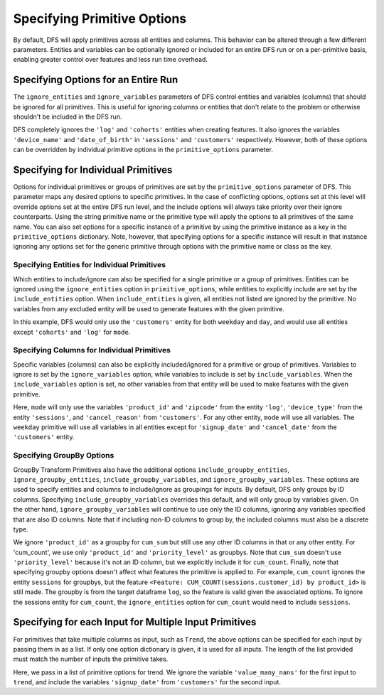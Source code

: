 Specifying Primitive Options
============================

.. ipython:: python
    :suppress:

    import featuretools as ft



By default, DFS will apply primitives across all entities and columns. This behavior can be altered through a few different
parameters. Entities and variables can be optionally ignored or included for an entire DFS run or on a per-primitive basis,
enabling greater control over features and less run time overhead.

.. ipython:: python

    from featuretools.tests.testing_utils import make_ecommerce_entityset

    es = make_ecommerce_entityset()

    feature_matrix, features_list = ft.dfs(entityset=es,
                                           target_dataframe='customers',
                                           agg_primitives=['mode'],
                                           trans_primitives=['weekday'])
    features_list


Specifying Options for an Entire Run
************************************
The ``ignore_entities`` and ``ignore_variables`` parameters of DFS control entities and variables (columns) that should be
ignored for all primitives. This is useful for ignoring columns or entities that don't relate to the problem or otherwise
shouldn't be included in the DFS run.

.. ipython:: python

    # ignore the 'log' and 'cohorts' entities entirely
    # ignore the 'date_of_birth' variable in 'customers' and the 'device_name' variable in 'sessions'
    feature_matrix, features_list = ft.dfs(entityset=es,
                                           target_dataframe='customers',
                                           agg_primitives=['mode'],
                                           trans_primitives=['weekday'],
                                           ignore_entities=['log', 'cohorts'],
                                           ignore_variables={
                                               'sessions': ['device_name'],
                                               'customers': ['date_of_birth']})
    features_list

DFS completely ignores the ``'log'`` and ``'cohorts'`` entities when creating features. It also ignores the variables
``'device_name'`` and ``'date_of_birth'`` in ``'sessions'`` and ``'customers'`` respectively.
However, both of these options can be overridden by individual primitive options in the ``primitive_options`` parameter.

Specifying for Individual Primitives
************************************
Options for individual primitives or groups of primitives are set by the ``primitive_options`` parameter of DFS. This parameter
maps any desired options to specific primitives. In the case of conflicting options, options set at this level will override
options set at the entire DFS run level, and the include options will always take priority over their ignore counterparts.
Using the string primitive name or the primitive type will apply the options to all primitives of the same name. You can
also set options for a specific instance of a primitive by using the primitive instance as a key in the ``primitive_options``
dictionary. Note, however, that specifying options for a specific instance will result in that instance ignoring any
options set for the generic primitive through options with the primitive name or class as the key. 

Specifying Entities for Individual Primitives
~~~~~~~~~~~~~~~~~~~~~~~~~~~~~~~~~~~~~~~~~~~~~
Which entities to include/ignore can also be specified for a single primitive or a group of primitives. Entities can be
ignored using the ``ignore_entities`` option in ``primitive_options``, while entities to explicitly include are set by
the ``include_entities`` option. When ``include_entities`` is given, all entities not listed are ignored by the primitive.
No variables from any excluded entity will be used to generate features with the given primitive.

.. ipython:: python

    # ignore the 'cohorts' and 'log' entities, but only for the primitive 'mode'
    # include only the 'customers' entity for the primitives 'weekday' and 'day'
    feature_matrix, features_list = ft.dfs(entityset=es,
                                           target_dataframe='customers',
                                           agg_primitives=['mode'],
                                           trans_primitives=['weekday', 'day'],
                                           primitive_options={
                                               'mode': {'ignore_entities': ['cohorts', 'log']},
                                               ('weekday', 'day'): {'include_entities': ['customers']}
                                           })
    features_list

In this example, DFS would only use the ``'customers'`` entity for both ``weekday`` and ``day``, and would use all entities
except ``'cohorts'`` and ``'log'`` for ``mode``.

Specifying Columns for Individual Primitives
~~~~~~~~~~~~~~~~~~~~~~~~~~~~~~~~~~~~~~~~~~~~
Specific variables (columns) can also be explicitly included/ignored for a primitive or group of primitives. Variables to
ignore is set by the ``ignore_variables`` option, while variables to include is set by ``include_variables``. When the
``include_variables`` option is set, no other variables from that entity will be used to make features with the given primitive.

.. ipython:: python

    # Include the variables 'product_id' and 'zipcode', 'device_type', and 'cancel_reason' for 'mean'
    # Ignore the variables 'signup_date' and 'cancel_date' for 'weekday'
    feature_matrix, features_list = ft.dfs(entityset=es,
                                           target_dataframe='customers',
                                           agg_primitives=['mode'],
                                           trans_primitives=['weekday'],
                                           primitive_options={
                                               'mode': {'include_variables': {'log': ['product_id', 'zipcode'],
                                                                              'sessions': ['device_type'],
                                                                              'customers': ['cancel_reason']}},
                                               'weekday': {'ignore_variables': {'customers':
                                                                                    ['signup_date',
                                                                                     'cancel_date']}}})
    features_list

Here, ``mode`` will only use the variables ``'product_id'`` and ``'zipcode'`` from the entity ``'log'``, ``'device_type'``
from the entity ``'sessions'``, and ``'cancel_reason'`` from ``'customers'``. For any other entity, ``mode`` will use all
variables. The ``weekday`` primitive will use all variables in all entities except for ``'signup_date'`` and ``'cancel_date'``
from the ``'customers'`` entity.


Specifying GroupBy Options
~~~~~~~~~~~~~~~~~~~~~~~~~~
GroupBy Transform Primitives also have the additional options ``include_groupby_entities``, ``ignore_groupby_entities``,
``include_groupby_variables``, and ``ignore_groupby_variables``. These options are used to specify entities and columns
to include/ignore as groupings for inputs. By default, DFS only groups by ID columns. Specifying ``include_groupby_variables``
overrides this default, and will only group by variables given. On the other hand, ``ignore_groupby_variables`` will
continue to use only the ID columns, ignoring any variables specified that are also ID columns. Note that if including 
non-ID columns to group by, the included columns must also be a discrete type. 

.. ipython:: python

    feature_matrix, features_list = ft.dfs(entityset=es,
                                           target_dataframe='log',
                                           agg_primitives=[],
                                           trans_primitives=[],
                                           groupby_trans_primitives=['cum_sum',
                                                                     'cum_count'],
                                           primitive_options={
                                                 'cum_sum': {'ignore_groupby_variables': {'log': ['product_id']}},
                                                 'cum_count': {'include_groupby_variables': {'log': ['product_id',
                                                                                                     'priority_level']},
                                                               'ignore_groupby_entities': ['sessions']}})
    features_list

We ignore ``'product_id'`` as a groupby for ``cum_sum`` but still use any other ID columns in that or any other entity. For
'cum_count', we use only ``'product_id'`` and ``'priority_level'`` as groupbys. Note that ``cum_sum`` doesn't use
``'priority_level'`` because it's not an ID column, but we explicitly include it for ``cum_count``. Finally, note that specifying
groupby options doesn't affect what features the primitive is applied to. For example, ``cum_count`` ignores the entity ``sessions`` 
for groupbys, but the feature ``<Feature: CUM_COUNT(sessions.customer_id) by product_id>`` is still made. The groupby is from
the target dataframe ``log``, so the feature is valid given the associated options. To ignore the sessions entity for ``cum_count``, 
the ``ignore_entities`` option for ``cum_count`` would need to include ``sessions``.


Specifying for each Input for Multiple Input Primitives
*******************************************************
For primitives that take multiple columns as input, such as ``Trend``, the above options can be specified for each input by
passing them in as a list. If only one option dictionary is given, it is used for all inputs. The length of the list provided
must match the number of inputs the primitive takes.

.. ipython:: python

    feature_matrix, features_list = ft.dfs(entityset=es,
                                           target_dataframe='customers',
                                           agg_primitives=['trend'],
                                           trans_primitives=[],
                                           primitive_options={
                                                 'trend': [{'ignore_variables': {'log': ['value_many_nans']}},
                                                           {'include_variables': {'customers': ['signup_date'],
                                                                                  'log': ['datetime']}}]})
    features_list

Here, we pass in a list of primitive options for trend.  We ignore the variable ``'value_many_nans'`` for the first input
to ``trend``, and include the variables ``'signup_date'`` from ``'customers'`` for the second input.
